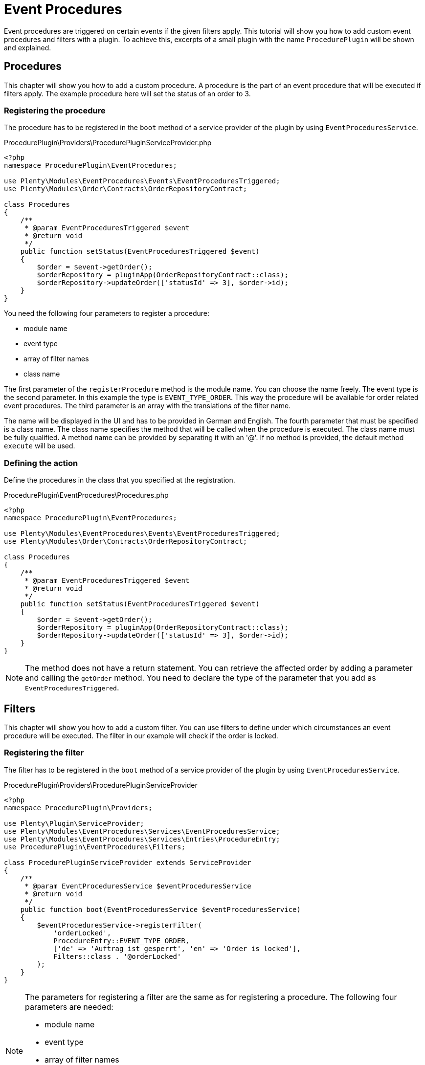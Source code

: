 = Event Procedures

Event procedures are triggered on certain events if the given filters apply. This tutorial will show you how to add custom event procedures and filters with a plugin. To achieve this, excerpts of a small plugin with the name `ProcedurePlugin` will be shown and explained.

== Procedures

This chapter will show you how to add a custom procedure. A procedure is the part of an event procedure that will be executed if filters apply. The example procedure here will set the status of an order to 3.

=== Registering the procedure

The procedure has to be registered in the `boot` method of a service provider of the plugin by using `EventProceduresService`.

.ProcedurePlugin\Providers\ProcedurePluginServiceProvider.php
[source,php]
----
<?php
namespace ProcedurePlugin\EventProcedures;

use Plenty\Modules\EventProcedures\Events\EventProceduresTriggered;
use Plenty\Modules\Order\Contracts\OrderRepositoryContract;

class Procedures
{
    /**
     * @param EventProceduresTriggered $event
     * @return void
     */
    public function setStatus(EventProceduresTriggered $event)
    {
        $order = $event->getOrder();
        $orderRepository = pluginApp(OrderRepositoryContract::class);
        $orderRepository->updateOrder(['statusId' => 3], $order->id);
    }
}
----


You need the following four parameters to register a procedure:

* module name
* event type
* array of filter names
* class name

The first parameter of the `registerProcedure` method is the module name. You can choose the name freely. The event type is the second parameter. In this example the type is `EVENT_TYPE_ORDER`. This way the procedure will be available for order related event procedures. The third parameter is an array with the translations of the filter name.

The name will be displayed in the UI and has to be provided in German and English. The fourth parameter that must be specified is a class name. The class name specifies the method that will be called when the procedure is executed. The class name must be fully qualified. A method name can be provided by separating it with an '@'. If no method is provided, the default method `execute` will be used.

=== Defining the action

Define the procedures in the class that you specified at the registration.

.ProcedurePlugin\EventProcedures\Procedures.php
[source,php,prettyprint,lang-php,grey-back,linenums,code-example,example-code-expand,prettyprinted]
----
<?php
namespace ProcedurePlugin\EventProcedures;

use Plenty\Modules\EventProcedures\Events\EventProceduresTriggered;
use Plenty\Modules\Order\Contracts\OrderRepositoryContract;

class Procedures
{
    /**
     * @param EventProceduresTriggered $event
     * @return void
     */
    public function setStatus(EventProceduresTriggered $event)
    {
        $order = $event->getOrder();
        $orderRepository = pluginApp(OrderRepositoryContract::class);
        $orderRepository->updateOrder(['statusId' => 3], $order->id);
    }
}
----

[NOTE]
====
The method does not have a return statement. You can retrieve the affected order by adding a parameter and calling the `getOrder` method. You need to declare the type of the parameter that you add as `EventProceduresTriggered`.
====

== Filters

This chapter will show you how to add a custom filter. You can use filters to define under which circumstances an event procedure will be executed. The filter in our example will check if the order is locked.

=== Registering the filter

The filter has to be registered in the `boot` method of a service provider of the plugin by using `EventProceduresService`.

.ProcedurePlugin\Providers\ProcedurePluginServiceProvider
[source,php]
----
<?php
namespace ProcedurePlugin\Providers;

use Plenty\Plugin\ServiceProvider;
use Plenty\Modules\EventProcedures\Services\EventProceduresService;
use Plenty\Modules\EventProcedures\Services\Entries\ProcedureEntry;
use ProcedurePlugin\EventProcedures\Filters;

class ProcedurePluginServiceProvider extends ServiceProvider
{
    /**
     * @param EventProceduresService $eventProceduresService
     * @return void
     */
    public function boot(EventProceduresService $eventProceduresService)
    {
        $eventProceduresService->registerFilter(
            'orderLocked',
            ProcedureEntry::EVENT_TYPE_ORDER,
            ['de' => 'Auftrag ist gesperrt', 'en' => 'Order is locked'],
            Filters::class . '@orderLocked'
        );
    }
}
----

[NOTE]
====
The parameters for registering a filter are the same as for registering a procedure. The following four parameters are needed:

* module name
* event type
* array of filter names
* class name

The last parameter is the name of the class with your filter logic. If no method name is provided, the default method `accept` will be used.
====

=== Defining the filter logic

Define the filter logic in the class that you specified at the registration.

.ProcedurePlugin\EventProcedures\Filters.php
[source,php]
----
<?php
namespace ProcedurePlugin\EventProcedures;

use Plenty\Modules\EventProcedures\Events\EventProceduresTriggered;

class Filters
{
    /**
     * @param EventProceduresTriggered $event
     * @return boolean
     */
    public function orderLocked(EventProceduresTriggered $event)
    {
        return $event->getOrder()->lockStatus != 'unlocked';
    }
}
----

[NOTE]
====
The method has to return a boolean. When true is returned, the filter applies. Otherwise the filter does not apply. The affected order can be retrieved again. To retrieve the order again you need to declare the type of the parameter as `EventProceduresTriggered` and call the `getOrder` method.
====
